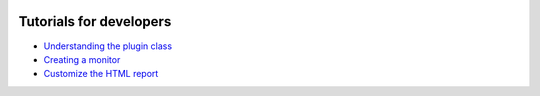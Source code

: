 .. figure:: /docs/images/scipion_logo.gif
   :width: 250
   :alt: scipion logo

.. _dev_tutorials_index:

===========================
Tutorials for developers
===========================
* `Understanding the plugin class <understanding-plugin-class>`_
* `Creating a monitor <creating-a-monitor>`_
* `Customize the HTML report <customize-html-report>`_
